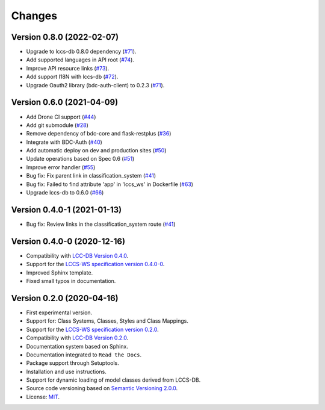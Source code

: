 ..
    This file is part of Land Cover Classification System Web Service.
    Copyright (C) 2020-2021 INPE.

    Land Cover Classification System Web Service is free software; you can redistribute it and/or modify it
    under the terms of the MIT License; see LICENSE file for more details.


=======
Changes
=======

Version 0.8.0 (2022-02-07)
--------------------------

- Upgrade to lccs-db 0.8.0 dependency (`#71 <https://github.com/brazil-data-cube/lccs-ws/issues/71>`_).
- Add supported languages in API root (`#74 <https://github.com/brazil-data-cube/lccs-ws/issues/74>`_).
- Improve API resource links (`#73 <https://github.com/brazil-data-cube/lccs-ws/issues/73>`_).
- Add support I18N with lccs-db (`#72 <https://github.com/brazil-data-cube/lccs-ws/issues/72>`_).
- Upgrade Oauth2 library (bdc-auth-client) to 0.2.3 (`#71 <https://github.com/brazil-data-cube/lccs-ws/issues/71>`_).


Version 0.6.0 (2021-04-09)
--------------------------

- Add Drone CI support (`#44 <https://github.com/brazil-data-cube/lccs-ws/issues/44>`_)

- Add git submodule (`#28 <https://github.com/brazil-data-cube/lccs-ws/issues/28>`_)

- Remove dependency of bdc-core and flask-restplus (`#36 <https://github.com/brazil-data-cube/lccs-ws/issues/36>`_)

- Integrate with BDC-Auth (`#40 <https://github.com/brazil-data-cube/lccs-ws/issues/40>`_)

- Add automatic deploy on dev and production sites (`#50 <https://github.com/brazil-data-cube/lccs-ws/issues/50>`_)

- Update operations based on Spec 0.6  (`#51 <https://github.com/brazil-data-cube/lccs-ws/issues/51>`_)

- Improve error handler (`#55 <https://github.com/brazil-data-cube/lccs-ws/issues/55>`_)

- Bug fix: Fix parent link in classification_system (`#41 <https://github.com/brazil-data-cube/lccs-ws/issues/41>`_)

- Bug fix: Failed to find attribute 'app' in 'lccs_ws' in Dockerfile (`#63 <https://github.com/brazil-data-cube/lccs-ws/issues/63>`_)

- Upgrade lccs-db to 0.6.0 (`#66 <https://github.com/brazil-data-cube/lccs-ws/issues/66>`_)


Version 0.4.0-1 (2021-01-13)
----------------------------


- Bug fix: Review links in the classification_system route (`#41 <https://github.com/brazil-data-cube/lccs-ws/issues/41>`_)


Version 0.4.0-0 (2020-12-16)
----------------------------


- Compatibility with `LCC-DB Version 0.4.0 <https://github.com/brazil-data-cube/lccs-db>`_.

- Support for the `LCCS-WS specification version 0.4.0-0 <https://github.com/brazil-data-cube/lccs-ws-spec>`_.

- Improved Sphinx template.

- Fixed small typos in documentation.


Version 0.2.0 (2020-04-16)
--------------------------


- First experimental version.

- Support for: Class Systems, Classes, Styles and Class Mappings.

- Support for the `LCCS-WS specification version 0.2.0 <https://github.com/brazil-data-cube/lccs-ws-spec>`_.

- Compatibility with `LCC-DB Version 0.2.0 <https://github.com/brazil-data-cube/lccs-db>`_.

- Documentation system based on Sphinx.

- Documentation integrated to ``Read the Docs``.

- Package support through Setuptools.

- Installation and use instructions.

- Support for dynamic loading of model classes derived from LCCS-DB.

- Source code versioning based on `Semantic Versioning 2.0.0 <https://semver.org/>`_.

- License: `MIT <https://raw.githubusercontent.com/brazil-data-cube/lccs-ws/v0.2.0-0/LICENSE>`_.
